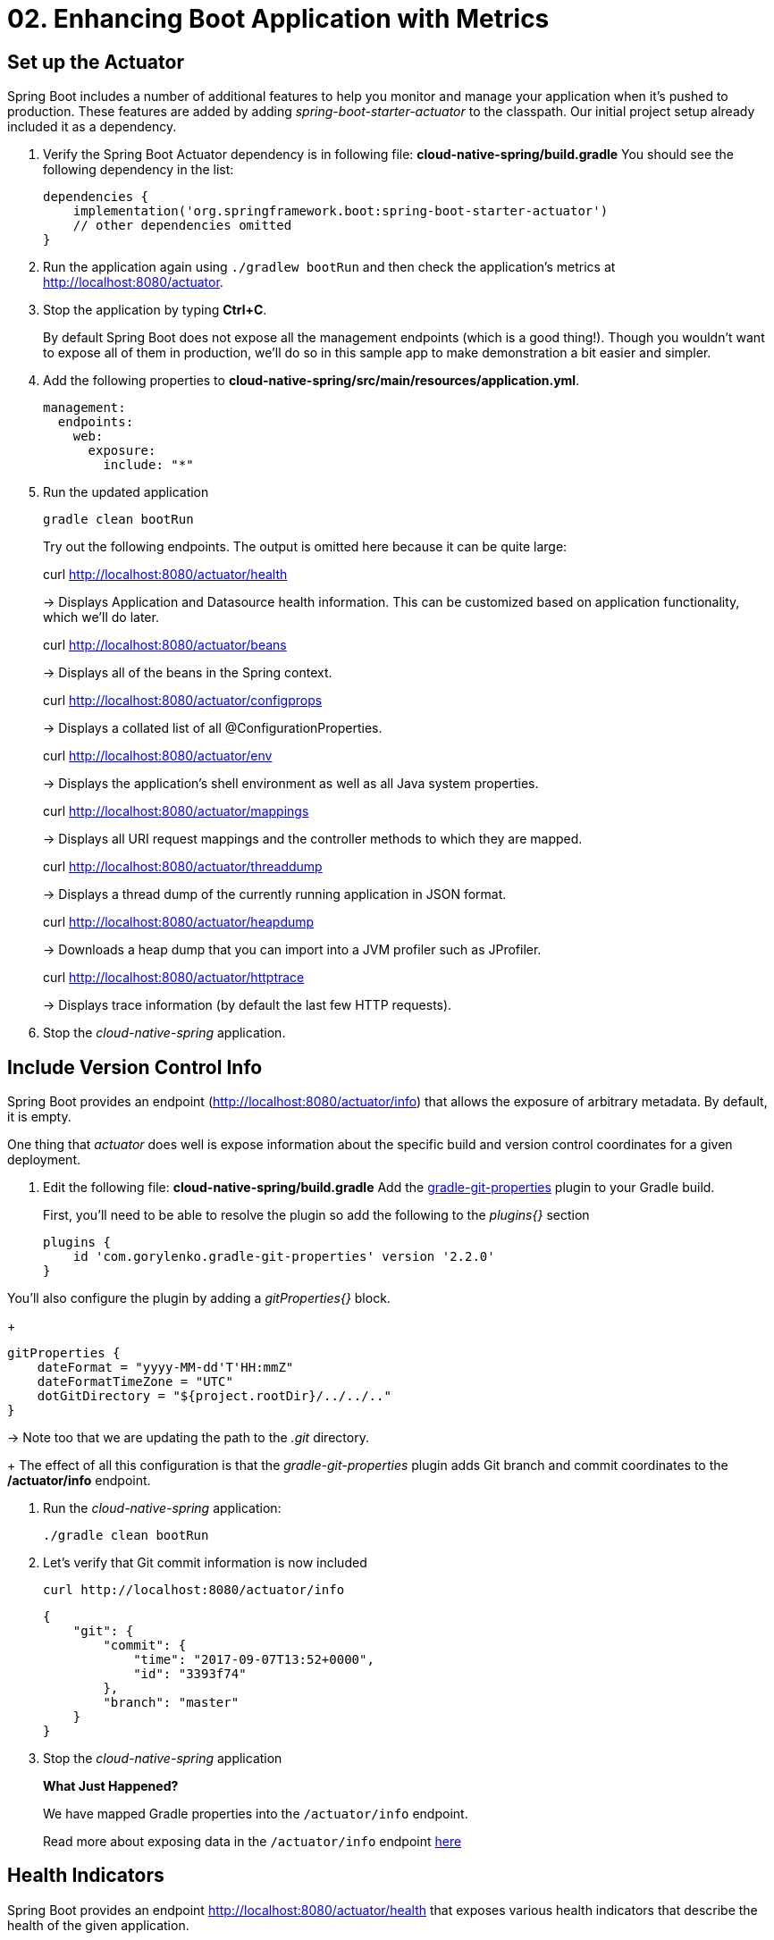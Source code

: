 = 02. Enhancing Boot Application with Metrics

== Set up the Actuator

Spring Boot includes a number of additional features to help you monitor and manage your application when it’s pushed to production. These features are added by adding _spring-boot-starter-actuator_ to the classpath.  Our initial project setup already included it as a dependency.

. Verify the Spring Boot Actuator dependency is in following file: *cloud-native-spring/build.gradle* You should see the following dependency in the list:
+
[source,groovy]
---------------------------------------------------------------------
dependencies {
    implementation('org.springframework.boot:spring-boot-starter-actuator')
    // other dependencies omitted
}

---------------------------------------------------------------------
. Run the application again using `./gradlew bootRun` and then check the application's metrics at http://localhost:8080/actuator.
. Stop the application by typing *Ctrl+C*.

+
By default Spring Boot does not expose all the management endpoints (which is a good thing!).  Though you wouldn't want to expose all of them in production, we'll do so in this sample app to make demonstration a bit easier and simpler.

. Add the following properties to *cloud-native-spring/src/main/resources/application.yml*.
+
[source,yml]
---------------------------------------------------------------------
management:
  endpoints:
    web:
      exposure:
        include: "*"
---------------------------------------------------------------------

. Run the updated application
+
[source,bash]
---------------------------------------------------------------------
gradle clean bootRun
---------------------------------------------------------------------
+
Try out the following endpoints. The output is omitted here because it can be quite large:
+
curl http://localhost:8080/actuator/health
+
-> Displays Application and Datasource health information.  This can be customized based on application functionality, which we'll do later.
+
curl http://localhost:8080/actuator/beans
+
-> Displays all of the beans in the Spring context.
+
curl http://localhost:8080/actuator/configprops
+
-> Displays a collated list of all @ConfigurationProperties.
+
curl http://localhost:8080/actuator/env
+
-> Displays the application’s shell environment as well as all Java system properties.
+
curl http://localhost:8080/actuator/mappings
+
-> Displays all URI request mappings and the controller methods to which they are mapped.
+
curl http://localhost:8080/actuator/threaddump
+
-> Displays a thread dump of the currently running application in JSON format.
+
curl http://localhost:8080/actuator/heapdump
+
-> Downloads a heap dump that you can import into a JVM profiler such as JProfiler.
+
curl http://localhost:8080/actuator/httptrace
+
-> Displays trace information (by default the last few HTTP requests).
+

. Stop the _cloud-native-spring_ application.

== Include Version Control Info

Spring Boot provides an endpoint (http://localhost:8080/actuator/info) that allows the exposure of arbitrary metadata. By default, it is empty.

One thing that _actuator_ does well is expose information about the specific build and version control coordinates for a given deployment.

. Edit the following file: *cloud-native-spring/build.gradle* Add the https://github.com/n0mer/gradle-git-properties[gradle-git-properties] plugin to your Gradle build.
+
First, you'll need to be able to resolve the plugin so add the following to the _plugins{}_ section
+
[source,groovy]
---------------------------------------------------------------------
plugins {
    id 'com.gorylenko.gradle-git-properties' version '2.2.0'
}
---------------------------------------------------------------------

You'll also configure the plugin by adding a _gitProperties{}_ block.
+
[source,groovy]
---------------------------------------------------------------------
gitProperties {
    dateFormat = "yyyy-MM-dd'T'HH:mmZ"
    dateFormatTimeZone = "UTC"
    dotGitDirectory = "${project.rootDir}/../../.."
}
---------------------------------------------------------------------
-> Note too that we are updating the path to the _.git_ directory.
+
The effect of all this configuration is that the _gradle-git-properties_ plugin adds Git branch and commit coordinates to the */actuator/info* endpoint.

. Run the _cloud-native-spring_ application:
+
  ./gradle clean bootRun

. Let's verify that Git commit information is now included
+
[source,bash]
---------------------------------------------------------------------
curl http://localhost:8080/actuator/info
---------------------------------------------------------------------
+
[source,json]
---------------------------------------------------------------------
{
    "git": {
        "commit": {
            "time": "2017-09-07T13:52+0000",
            "id": "3393f74"
        },
        "branch": "master"
    }
}
---------------------------------------------------------------------

. Stop the _cloud-native-spring_ application
+
*What Just Happened?*
+
We have mapped Gradle properties into the `/actuator/info` endpoint.
+
Read more about exposing data in the `/actuator/info` endpoint link:https://docs.spring.io/spring-boot/docs/current/reference/htmlsingle/#production-ready[here]

== Health Indicators

Spring Boot provides an endpoint http://localhost:8080/actuator/health that exposes various health indicators that describe the health of the given application.

Normally, the `/actuator/health` endpoint will only expose an UP or DOWN value.

[source,json]
---------------------------------------------------------------------
{
  "status": "UP"
}
---------------------------------------------------------------------

We want to expose more detail about the health and well-being of the application, so we're going to need a bit more configuration to `cloud-native-spring/src/main/resources/application.yml`, underneath the `management` prefix, add:

[source,yml]
---------------------------------------------------------------------
  endpoint:
    health:
      show-details: always
---------------------------------------------------------------------

. Run the cloud-native-spring application:
+
[source,bash]
---------------------------------------------------------------------
gradle bootRun
---------------------------------------------------------------------

. Use curl to verify the output of the health endpoint
+
[source,bash]
---------------------------------------------------------------------
curl http://localhost:8080/actuator/health
---------------------------------------------------------------------
+
Out of the box is a _DiskSpaceHealthIndicator_ that monitors health in terms of available disk space. Would your Ops team like to know if the app is close to running out of disk space? DiskSpaceHealthIndicator can be customized via _DiskSpaceHealthIndicatorProperties_. For instance, setting a different threshold for when to report the status as DOWN.
+
[source,json]
---------------------------------------------------------------------
{
    "status": "UP",
    "details": {
        "diskSpace": {
            "status": "UP",
            "details": {
                "total": 499963170816,
                "free": 375287070720,
                "threshold": 10485760
            }
        },
        "db": {
            "status": "UP",
            "details": {
                "database": "H2",
                "hello": 1
            }
        }
    }
}
---------------------------------------------------------------------

. Stop the cloud-native-spring application.

== Metrics

Spring Boot provides an endpoint http://localhost:8080/actuator/metrics that exposes several automatically collected metrics for your application. It also allows for the creation of custom metrics.

. Browse to http://localhost:8080/actuator/metrics. Review the metrics exposed.
+
[source,json]
---------------------------------------------------------------------
{
    "names": [
        "jvm.memory.max",
        "http.server.requests",
        "jdbc.connections.active",
        "process.files.max",
        "jvm.gc.memory.promoted",
        "tomcat.cache.hit",
        "system.load.average.1m",
        "tomcat.cache.access",
        "jvm.memory.used",
        "jvm.gc.max.data.size",
        "jdbc.connections.max",
        "jdbc.connections.min",
        "jvm.gc.pause",
        "jvm.memory.committed",
        "system.cpu.count",
        "logback.events",
        "tomcat.global.sent",
        "jvm.buffer.memory.used",
        "tomcat.sessions.created",
        "jvm.threads.daemon",
        "system.cpu.usage",
        "jvm.gc.memory.allocated",
        "tomcat.global.request.max",
        "hikaricp.connections.idle",
        "hikaricp.connections.pending",
        "tomcat.global.request",
        "tomcat.sessions.expired",
        "hikaricp.connections",
        "jvm.threads.live",
        "jvm.threads.peak",
        "tomcat.global.received",
        "hikaricp.connections.active",
        "hikaricp.connections.creation",
        "process.uptime",
        "tomcat.sessions.rejected",
        "process.cpu.usage",
        "tomcat.threads.config.max",
        "jvm.classes.loaded",
        "hikaricp.connections.max",
        "hikaricp.connections.min",
        "jvm.classes.unloaded",
        "tomcat.global.error",
        "tomcat.sessions.active.current",
        "tomcat.sessions.alive.max",
        "jvm.gc.live.data.size",
        "tomcat.servlet.request.max",
        "hikaricp.connections.usage",
        "tomcat.threads.current",
        "tomcat.servlet.request",
        "hikaricp.connections.timeout",
        "process.files.open",
        "jvm.buffer.count",
        "jvm.buffer.total.capacity",
        "tomcat.sessions.active.max",
        "hikaricp.connections.acquire",
        "tomcat.threads.busy",
        "process.start.time",
        "tomcat.servlet.error"
    ]
}
---------------------------------------------------------------------
. Browse to http://localhost:8080/actuator/metrics/jvm.memory.used to see how much memory is currently being used.

. Stop the cloud-native-spring application.

